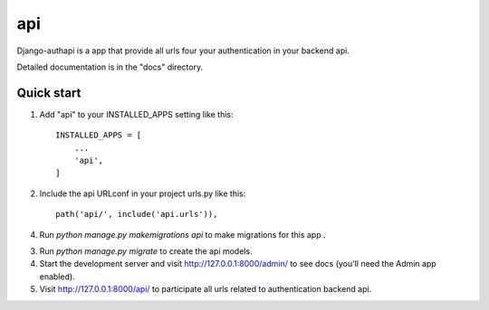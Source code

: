 =====
api
=====

Django-authapi is a app that provide all urls four your authentication in your backend api.

Detailed documentation is in the "docs" directory.

Quick start
-----------

1. Add "api" to your INSTALLED_APPS setting like this::

    INSTALLED_APPS = [
        ...
        'api',
    ]

2. Include the api URLconf in your project urls.py like this::

    path('api/', include('api.urls')),

4. Run `python manage.py makemigrations api` to make migrations for this app .


3. Run `python manage.py migrate` to create the api models.

4. Start the development server and visit http://127.0.0.1:8000/admin/
   to see docs (you'll need the Admin app enabled).

5. Visit http://127.0.0.1:8000/api/ to participate all urls related to authentication backend api.
